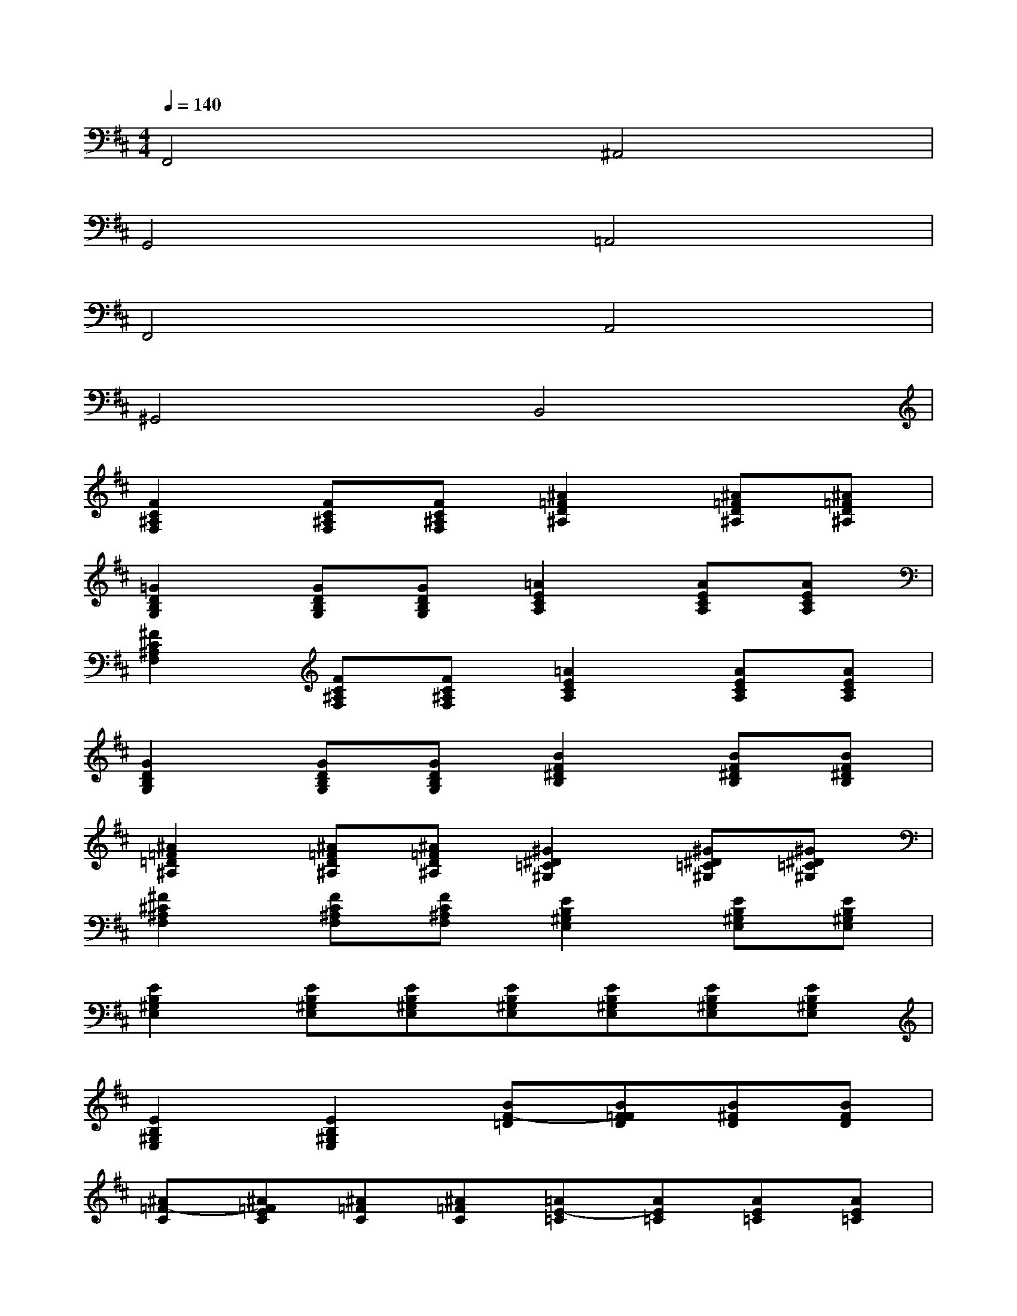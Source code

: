X:1
T:
M:4/4
L:1/8
Q:1/4=140
K:D%2sharps
V:1
F,,4^A,,4|
G,,4=A,,4|
F,,4A,,4|
^G,,4B,,4|
[F2C2^A,2F,2][FC^A,F,][FC^A,F,][^A2=F2D2^A,2][^A=FD^A,][^A=FD^A,]|
[=G2D2B,2G,2][GDB,G,][GDB,G,][=A2E2C2A,2][AECA,][AECA,]|
[^F2C2^A,2F,2][FC^A,F,][FC^A,F,][=A2E2C2A,2][AECA,][AECA,]|
[G2D2B,2G,2][GDB,G,][GDB,G,][B2F2^D2B,2][BF^DB,][BF^DB,]|
[^A2=F2=D2^A,2][^A=FD^A,][^A=FD^A,][^G2^D2=C2^G,2][^G^D=C^G,][^G^D=C^G,]|
[^F2^C2^A,2F,2][FC^A,F,][FC^A,F,][E2B,2^G,2E,2][EB,^G,E,][EB,^G,E,]|
[E2B,2^G,2E,2][EB,^G,E,][EB,^G,E,][EB,^G,E,][EB,^G,E,][EB,^G,E,][EB,^G,E,]|
[E2B,2^G,2E,2][E2B,2^G,2E,2][BF-=D][BF=FD][B^FD][BFD]|
[^A=F-C][^A=FEC][^A=FC][^A=FC][=AE-=C][AE=C][AE=C][AE=C]|
[=GD-^A,][GD-^A,][GD^A,][G=FD^A,][B^FD][BF-D][BF-D][BF=F-D]|
[^A=F-^C][^A=FEC][^A=F-C][^A=FC][=AE-=C][AE=C][AE=C][AE=C]|
[GD-^A,][GD-^A,][GD^A,][G-D^A,][B-GE][B^AGE][BGE][BGE]